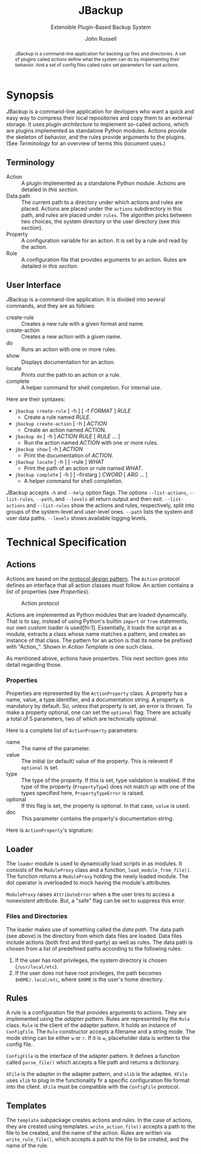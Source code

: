 #+title: JBackup
#+subtitle: Extensible Plugin-Based Backup System
#+latex_class: report
#+author: John Russell

#+macro: project JBackup
#+macro: include (eval (with-temp-buffer (insert-file-contents $1) (format "#+begin_src %s\n%s\n#+end_src" $2 (buffer-string))))
#+macro: secref [[*$1][$1]]

#+begin_abstract
{{{project}}} is a command-line application for backing up files and directories. A set of plugins called /actions/ define what the system can do by implementing their behavior. And a set of config files called /rules/ set parameters for said actions.
#+end_abstract

* Synopsis

{{{project}}} is a command-line application for devlopers who want a quick and easy way to compress their local repositories and copy them to an external storage. It uses /plugin architecture/ to implement so-called /actions/, which are plugins implemented as standalone Python modules. Actions provide the skeleton of behavior, and the rules provide arguments to the plugins. (See {{{secref(Terminology)}}} for an overview of terms this document uses.)

** Terminology

- Action :: A plugin implemented as a standalone Python module. Actions are detailed in [[*Actions][this section]].
- Data path :: The current path to a directory under which actions and rules are placed. Actions are placed under the ~actions~ subdirectory in this path, and rules are placed under ~rules~. The algorithm picks between two choices, the system directory or the user directory (see [[*Loader][this section]]).
- Property :: A configuration variable for an action. It is set by a rule and read by the action.
- Rule :: A configuration file that provides arguments to an action. Rules are detailed in [[*Rules][this section]].

** User Interface

JBackup is a command-line application. It is divided into several commands, and they are as follows:

- create-rule :: Creates a new rule with a given format and name.
- create-action :: Creates a new action with a given name.
- do :: Runs an action with one or more rules.
- show :: Displays documentation for an action.
- locate :: Prints out the path to an action or a rule.
- complete :: A helper command for shell completion. For internal use.

Here are their syntaxes:

- ~jbackup create-rule~ [ -h ] [ -f /FORMAT/ ] /RULE/
  - Create a rule named /RULE/.
- ~jbackup create-action~ [ -h ] /ACTION/
  - Create an action named ACTION.
- ~jbackup do~ [ -h ] /ACTION RULE/ [ /RULE/ ... ]
  - Run the action named /ACTION/ with one or more rules.
- ~jbackup show~ [ -h ] /ACTION/
  - Print the documentation of /ACTION/.
- ~jbackup locate~ [ -h ] [ --rule ] /WHAT/
  - Print the path of an action or rule named /WHAT/.
- ~jbackup complete~ [ -h ] [ --firstarg ] /CWORD/ [ /ARG/ ... ]
  - A helper command for shell completion.

JBackup accepts ~-h~ and ~--help~ option flags. The options ~--list-actions~, ~--list-rules~, ~--path~, and ~--levels~ all return output and then exit. ~--list-actions~ and ~--list-rules~ show the actions and rules, respectively, split into groups of the system-level and user-level ones. ~--path~ lists the system and user data paths. ~--levels~ shows available logging levels.

* Technical Specification

** Actions

Actions are based on the _protocol design pattern_. The ~Action~ protocol defines an interface that all action classes must follow. An action contains a list of properties (see {{{secref(Properties)}}}).

#+caption: Action protocol
[[file:images/action-protocol.png]]

# [![](https://mermaid.ink/img/pako:eNpVkV1LwzAUhv9KOFg6tRurTbcujIHgpYLMO8lNaE41sCYlTYezdL_drJlYz0VyeHjPB-_poTQSgUEU9Uorx0gfu0-sMWZxZSy2Lh6GKOK6PIi2fVLiw4qaa-JDKoulU0aT530go4Y8BtgHdontVmmHthIl7nZ_-P7o6409h4JXaxq07nQmTcgUtjcTcVDNSqNbR_bdAYn1zy05GiUnMtvp2RQO4bsuNZ_fEQ4pB_J_KNeQQI22Fkp6M8bdOYxGcGA-lViJ7uA4cD14qeiceTvpEpizHSbQNVI4vNrzCxuhgfXwBSyjdJHRIqfpQ75Zr_JVAidgaZEu0iynm2JJV8U6HxL4NsaXLxd5AiiVN-clXGc80tjxfVRcBgw_GlCLCw?type=png)](http://localhost:5005/edit#pako:eNpVkV1LwzAUhv9KOFg6tRurTbcujIHgpYLMO8lNaE41sCYlTYezdL_drJlYz0VyeHjPB-_poTQSgUEU9Uorx0gfu0-sMWZxZSy2Lh6GKOK6PIi2fVLiw4qaa-JDKoulU0aT530go4Y8BtgHdontVmmHthIl7nZ_-P7o6409h4JXaxq07nQmTcgUtjcTcVDNSqNbR_bdAYn1zy05GiUnMtvp2RQO4bsuNZ_fEQ4pB_J_KNeQQI22Fkp6M8bdOYxGcGA-lViJ7uA4cD14qeiceTvpEpizHSbQNVI4vNrzCxuhgfXwBSyjdJHRIqfpQ75Zr_JVAidgaZEu0iynm2JJV8U6HxL4NsaXLxd5AiiVN-clXGc80tjxfVRcBgw_GlCLCw)

Actions are implemented as Python modules that are loaded dynamically. That is to say, instead of using Python's builtin ~import~ or ~from~ statements, our own custom loader is used[fn:1]. Essentially, it loads the script as a module, extracts a class whose name matches a pattern, and creates an instance of that class. The pattern for an action is that its name be prefixed with "Action_". Shown in {{{secref(Action Template)}}} is one such class.

As mentioned above, actions have properties. This next section goes into detail regarding those.

*** Properties

#+attr_latex: :float wrap :height 12cm
[[file:images/action-property.png]]

# [![](https://mermaid.ink/img/pako:eNplUm1rgzAQ_ivhQITNlrpqa0NX6AvbCm0t030Zfsk07QKaSIxjnfjfp-lA6S4Q8jx3uXuSuwpikVDAYBgV40xhVJnqk2bUxOZJSFoos64NI-JxSopiw8hZkiziqLGESRorJjgKV1dGx6ClJo9S5FSqC6quvtbuCyUZPyNOMtpjv4hkhCv0RdKyz4eXnCLVbD3uQ4gUibytQFL0iE4kLej_ComIG2cEzdK-OuJ9iTpzT9h8TnmZLRYds_L9XYe2h7ADTzt_2YNB-Lo9PHd4tw163s123UPHZfjSofVbEPr7G4E3vzcY3Gm1EQcLMiozwpKmW1p7BLpTEeDmmNATKVPVPrhuQkmpRHDhMWAlS2pBmSdE0b_-AdbfZkFOOOAKvgGPHWc4djzXsR_c2XTiTiy4ALY9e2iPXWfmjZyJN3VrC36EaO6Phq4FNGFKyP11fvQY6YzvOqItW_8C7hyvZw?type=png)](http://localhost:5005/edit#pako:eNplUm1rgzAQ_ivhQITNlrpqa0NX6AvbCm0t030Zfsk07QKaSIxjnfjfp-lA6S4Q8jx3uXuSuwpikVDAYBgV40xhVJnqk2bUxOZJSFoos64NI-JxSopiw8hZkiziqLGESRorJjgKV1dGx6ClJo9S5FSqC6quvtbuCyUZPyNOMtpjv4hkhCv0RdKyz4eXnCLVbD3uQ4gUibytQFL0iE4kLej_ComIG2cEzdK-OuJ9iTpzT9h8TnmZLRYds_L9XYe2h7ADTzt_2YNB-Lo9PHd4tw163s123UPHZfjSofVbEPr7G4E3vzcY3Gm1EQcLMiozwpKmW1p7BLpTEeDmmNATKVPVPrhuQkmpRHDhMWAlS2pBmSdE0b_-AdbfZkFOOOAKvgGPHWc4djzXsR_c2XTiTiy4ALY9e2iPXWfmjZyJN3VrC36EaO6Phq4FNGFKyP11fvQY6YzvOqItW_8C7hyvZw)

Properties are represented by the ~ActionProperty~ class. A property has a name, value, a type identifier, and a documentation string. A property is mandatory by default. So, unless that property is set, an error is thrown. To make a property optional, one can set the ~optional~ flag. There are actually a total of 5 parameters, two of which are technically optional.

Here is a complete list of ~ActionProperty~ parameters:

- name :: The name of the parameter.
- value :: The initial (or default) value of the property. This is relevent if ~optional~ is set.
- type :: The type of the property. If this is set, type validation is enabled. If the type of the property (~PropertyType~) does not match up with one of the types specified here, ~PropertyTypeError~ is raised.
- optional :: If this flag is set, the property is optional. In that case, ~value~ is used.
- doc :: This parameter contains the property's documentation string.

Here is ~ActionProperty~'s signature:
[[file:images/property-sig.jpg]]

** Loader

#+attr_latex: :width 10cm
[[file:images/module_loader.png]]

# [![](https://mermaid.ink/img/pako:eNpVksFqwzAMhl_FCEJb1oW2SRpqSg9j18JgO41AEbHSGRK7OMpoF_Luc5KyNb5Y_PyWPktqIbeKQEIQtNpolqKd8RdVNJNiVlhHNc-6Lggyk5dY168azw6rzAh_lHaUs7ZGfLyMyuARpUVFTrSj1p_9vrKqKelw-Neeettp1E-Fs9Wp0CXNa3banEUfG6xoIY6D483Z62183I2XsUzCEz4aRAZn4hMyu_lC6FqgqBmNetZmsPqfCWVZ2As5ZOsyeOR-TDSBv_TShP2vyh13RP1Gp9HwBPPejDA8TPJLUTRmbJ4jbpypYQkVuQq18tMYymcwTCID6UNFBTYl98Sdt2LD9v1mcpDsGlpCc1HIdB8PyALL2qsXNCBbuIKMo20YR0m02qRRHKXJEm4g12kabtMk3Sa73XqzXu3ibgk_1voEq9BbSGnfpOO4IMOeDCk_B0dft_sFCOe5SQ?type=png)](http://localhost:5005/edit#pako:eNpVksFqwzAMhl_FCEJb1oW2SRpqSg9j18JgO41AEbHSGRK7OMpoF_Luc5KyNb5Y_PyWPktqIbeKQEIQtNpolqKd8RdVNJNiVlhHNc-6Lggyk5dY168azw6rzAh_lHaUs7ZGfLyMyuARpUVFTrSj1p_9vrKqKelw-Neeettp1E-Fs9Wp0CXNa3banEUfG6xoIY6D483Z62183I2XsUzCEz4aRAZn4hMyu_lC6FqgqBmNetZmsPqfCWVZ2As5ZOsyeOR-TDSBv_TShP2vyh13RP1Gp9HwBPPejDA8TPJLUTRmbJ4jbpypYQkVuQq18tMYymcwTCID6UNFBTYl98Sdt2LD9v1mcpDsGlpCc1HIdB8PyALL2qsXNCBbuIKMo20YR0m02qRRHKXJEm4g12kabtMk3Sa73XqzXu3ibgk_1voEq9BbSGnfpOO4IMOeDCk_B0dft_sFCOe5SQ)

The ~loader~ module is used to dynamically load scripts in as modules. It consists of the ~ModuleProxy~ class and a function, ~load_module_from_file()~. The function returns a ~ModuleProxy~ holding the newly loaded module. The dot operator is overloaded to mock having the module's attributes.

~ModuleProxy~ raises ~AttributeError~ when a the user tries to access a nonexistent attribute. But, a "safe" flag can be set to suppress this error.

*** Files and Directories

The loader makes use of something called the /data path/. The data path (see [[*Terminology][above]]) is the directory from which data files are loaded. Data files include actions (both first and third-party) as well as rules. The data path is chosen from a list of predefined paths according to the following rules:

1. If the user has root privileges, the system directory is chosen (~/usr/local/etc~).
2. If the user does not have root privileges, the path becomes ~$HOME/.local/etc~, where ~$HOME~ is the user's home directory.

** Rules

A rule is a configuration file that provides arguments to actions. They are implemented using the /adapter pattern/. Rules are represented by the ~Rule~ class. ~Rule~ is the client of the adapter pattern. It holds an instance of ~ConfigFile~. The ~Rule~ constructor accepts a filename and a string mode. The mode string can be either ~w~ or ~r~. If it is ~w~, placeholder data is written to the config file.

~ConfigFile~ is the interface of the adapter pattern. It defines a function called ~parse_file()~ which accepts a file path and returns a dictionary.

~XFile~ is the adapter in the adapter pattern, and ~xlib~ is the adaptee. ~XFile~ uses ~xlib~ to plug in the functionality fir a specific configuration file format into the client. ~XFile~ must be compatible with the ~ConfigFile~ protocol.

#+attr_latex: :width 12cm
[[file:images/rule-adapter.png]]

#  [![](https://mermaid.ink/img/pako:eNqdUsFu2zAM_RWBp6ZRglp2msZocumw2zBguwyFgIGV6VSoLBmSPDTN0m-fbCdF0uN0EfFEvvdIcQ_KVQQlKIMhfNG49dhIy9IZEPajM8T2I9Kf-3tlNNm42UgrY49MlbMhsgdna739qlO6GsKxRsZpT3EVotd2y-r0brEhzo5Ak-TXEryEyQfhluIp_4V2nP1Br9FGVlGNnYlr2xnD2ZNzhgWsaV2jCTQ5pY26h8R21saZu4tmtI3ka1TU93OCpy36QL97r599T1ilVXwfUX5UfP-Q7K9hYrPZNZOQSThXLtkzBqbTtNAqYq6-9Pjrs73_9zEGI-F8_ndz6cITGv1GgbXeRaecORW8Gv2U3qehJaVrrb635DFqZ6_SdJ2uzrKuZ7ORX1rg0JBvUFdpjwb7EuIzNSShTGHtPIUoQdpDysQuup87q6CMviMOXVthpOPiQTl8JYcWLZR7eIUyE8V8JbK7xWpZZCK7WRUcdlCK4naeZ6ssXy6WuSiEOHB4cy4x3Mxv87sEiKJY5LnIcsGBKh2d_3bc9P4aJB6Hgt7H4R_ITPj_?type=png)](http://localhost:5005/edit#pako:eNqdUsFu2zAM_RWBp6ZRglp2msZocumw2zBguwyFgIGV6VSoLBmSPDTN0m-fbCdF0uN0EfFEvvdIcQ_KVQQlKIMhfNG49dhIy9IZEPajM8T2I9Kf-3tlNNm42UgrY49MlbMhsgdna739qlO6GsKxRsZpT3EVotd2y-r0brEhzo5Ak-TXEryEyQfhluIp_4V2nP1Br9FGVlGNnYlr2xnD2ZNzhgWsaV2jCTQ5pY26h8R21saZu4tmtI3ka1TU93OCpy36QL97r599T1ilVXwfUX5UfP-Q7K9hYrPZNZOQSThXLtkzBqbTtNAqYq6-9Pjrs73_9zEGI-F8_ndz6cITGv1GgbXeRaecORW8Gv2U3qehJaVrrb635DFqZ6_SdJ2uzrKuZ7ORX1rg0JBvUFdpjwb7EuIzNSShTGHtPIUoQdpDysQuup87q6CMviMOXVthpOPiQTl8JYcWLZR7eIUyE8V8JbK7xWpZZCK7WRUcdlCK4naeZ6ssXy6WuSiEOHB4cy4x3Mxv87sEiKJY5LnIcsGBKh2d_3bc9P4aJB6Hgt7H4R_ITPj_)

** Templates

The ~template~ subpackage creates actions and rules. In the case of actions, they are created using templates. ~write_action_file()~ accepts a path to the file to be created, and the name of the action. Rules are written via ~write_rule_file()~, which accepts a path to the file to be created, and the name of the rule.
